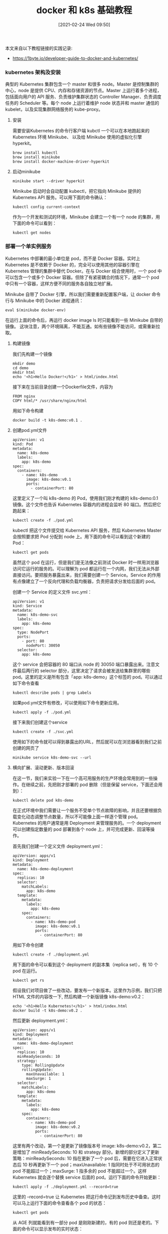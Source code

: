 #+TITLE: docker 和 k8s 基础教程
#+DATE: [2021-02-24 Wed 09:50]


本文来自以下教程链接的实践记录:
+ https://1byte.io/developer-guide-to-docker-and-kubernetes/

*** kubernetes 架构及安装
典型的 Kubernetes 集群包含一个 master 和很多 node。Master 是控制集群的中心，node 是提供 CPU、内存和存储资源的节点。Master 上运行着多个进程，包括面向用户的 API 服务、负责维护集群状态的 Controller Manager、负责调度任务的 Scheduler 等。每个 node 上运行着维护 node 状态并和 master 通信的 kubelet，以及实现集群网络服务的 kube-proxy。

**** 安装
需要安装Kubernetes 的命令行客户端 kubctl
一个可以在本地跑起来的 Kubernetes 环境 Minikube、
以及给 Minikube 使用的虚拟化引擎 hyperkit。
#+BEGIN_EXAMPLE
brew install kubectl
brew install minikube
brew install docker-machine-driver-hyperkit
#+END_EXAMPLE

**** 启动minikube
#+BEGIN_EXAMPLE
minikube start --driver hyperkit
#+END_EXAMPLE

Minikube 启动时会自动配置 kubectl，把它指向 Minikube 提供的 Kubernetes API 服务。可以用下面的命令确认：
#+BEGIN_EXAMPLE
kubectl config current-context
#+END_EXAMPLE

作为一个开发和测试的环境，Minikube 会建立一个有一个 node 的集群，用下面的命令可以看到：
#+BEGIN_EXAMPLE
kubectl get nodes
#+END_EXAMPLE

*** 部署一个单实例服务
Kubernetes 中部署的最小单位是 pod，而不是 Docker 容器。实时上 Kubernetes 是不依赖于 Docker 的，完全可以使用其他的容器引擎在 Kubernetes 管理的集群中替代 Docker。在与 Docker 结合使用时，一个 pod 中可以包含一个或多个 Docker 容器。但除了有紧密耦合的情况下，通常一个 pod 中只有一个容器，这样方便不同的服务各自独立地扩展。

Minikube 自带了 Docker 引擎，所以我们需要重新配置客户端，让 docker 命令行与 Minikube 中的 Docker 进程通讯：
#+BEGIN_EXAMPLE
eval $(minikube docker-env)
#+END_EXAMPLE
在运行上面的命令后，再运行 docker image ls 时只能看到一些 Minikube 自带的镜像。
这块注意，两个环境隔离，不能互通。如有些镜像不能访问，或需重新拉取。

**** 构建镜像
我们先构建一个镜像
#+BEGIN_EXAMPLE
mkdir demo
cd demo
mkdir html
echo '<h1>Hello Docker!</h1>' > html/index.html
#+END_EXAMPLE

接下来在当前目录创建一个Dockerfile文件，内容为
#+BEGIN_EXAMPLE
FROM nginx
COPY html/* /usr/share/nginx/html
#+END_EXAMPLE

用如下命令构建
#+BEGIN_EXAMPLE
docker build -t k8s-demo:v0.1 .
#+END_EXAMPLE

**** 创建pod.yml文件
#+BEGIN_EXAMPLE
apiVersion: v1
kind: Pod
metadata:
  name: k8s-demo
  labels:
    app: k8s-demo
spec:
  containers:
    - name: k8s-demo
      image: k8s-demo:v0.1
      ports:
        - containerPort: 80
#+END_EXAMPLE
这里定义了一个叫 k8s-demo 的 Pod，使用我们刚才构建的 k8s-demo:0.1 镜像。这个文件也告诉 Kubernetes 容器内的进程会监听 80 端口。然后把它跑起来：
#+BEGIN_EXAMPLE
kubectl create -f ./pod.yml
#+END_EXAMPLE

kubectl 把这个文件提交给 Kubernetes API 服务，然后 Kubernetes Master 会按照要求把 Pod 分配到 node 上。用下面的命令可以看到这个新建的 Pod：
#+BEGIN_EXAMPLE
kubectl get pods
#+END_EXAMPLE

虽然这个 pod 在运行，但是我们是无法像之前测试 Docker 时一样用浏览器访问它运行的服务的。可以理解为 pod 都运行在一个内网，我们无法从外部直接访问。要把服务暴露出来，我们需要创建一个 Service。Service 的作用有点像建立了一个反向代理和负载均衡器，负责把请求分发给后面的 pod。

创建一个 Service 的定义文件 svc.yml：
#+BEGIN_EXAMPLE
apiVersion: v1
kind: Service
metadata:
  name: k8s-demo-svc
  labels:
    app: k8s-demo
spec:
  type: NodePort
  ports:
    - port: 80
      nodePort: 30050
  selector:
    app: k8s-demo
#+END_EXAMPLE

这个 service 会把容器的 80 端口从 node 的 30050 端口暴露出来。注意文件最后两行的 selector 部分，这里决定了请求会被发送给集群里的哪些 pod。这里的定义是所有包含「app: k8s-demo」这个标签的 pod。可以通过如下命令查看
#+BEGIN_EXAMPLE
kubectl describe pods | grep Labels
#+END_EXAMPLE

如果pod.yml文件有修改，可以使用如下命令更新应用。
#+BEGIN_EXAMPLE
kubectl apply -f ./pod.yml
#+END_EXAMPLE

接下来我们创建这个service
#+BEGIN_EXAMPLE
kubectl create -f ./svc.yml
#+END_EXAMPLE

使用如下的命令就可以得到暴露出的URL，然后就可以在浏览器看到我们之前创建的网页了
#+BEGIN_EXAMPLE
minikube service k8s-demo-svc --url
#+END_EXAMPLE

**** 横向扩展、滚动更新、版本回滚
在这一节，我们来实验一下在一个高可用服务的生产环境会常用到的一些操作。在继续之前，先把刚才部署的 pod 删除（但是保留 service，下面还会用到）：
#+BEGIN_EXAMPLE
kubectl delete pod k8s-demo
#+END_EXAMPLE

在正式环境中我们需要让一个服务不受单个节点故障的影响，并且还要根据负载变化动态调整节点数量，所以不可能像上面一样逐个管理 pod。Kubernetes 的用户通常是用 Deployment 来管理服务的。一个 deployment 可以创建指定数量的 pod 部署到各个 node 上，并可完成更新、回滚等操作。

首先我们创建一个定义文件 deployment.yml：
#+BEGIN_EXAMPLE
apiVersion: apps/v1
kind: Deployment
metadata:
  name: k8s-demo-deployment
spec:
  replicas: 10
  selector:
    matchLabels:
      app: k8s-demo
  template:
    metadata:
      labels:
        app: k8s-demo
    spec:
      containers:
        - name: k8s-demo-pod
          image: k8s-demo:v0.1
          ports:
            - containerPort: 80
#+END_EXAMPLE

用如下命令创建
#+BEGIN_EXAMPLE
kubectl create -f ./deployment.yml
#+END_EXAMPLE

用下面的命令可以看到这个 deployment 的副本集（replica set），有 10 个 pod 在运行。
#+BEGIN_EXAMPLE
kubectl get rs
#+END_EXAMPLE

假设我们对项目做了一些改动，要发布一个新版本。这里作为示例，我们只把 HTML 文件的内容改一下, 然后构建一个新版镜像 k8s-demo:v0.2：
#+BEGIN_EXAMPLE
echo '<h1>Hello Kubernetes!</h1>' > html/index.html
docker build -t k8s-demo:v0.2 .
#+END_EXAMPLE

然后更新 deployment.yml：
#+BEGIN_EXAMPLE
apiVersion: apps/v1
kind: Deployment
metadata:
  name: k8s-demo-deployment
spec:
  replicas: 10
  minReadySeconds: 10
  strategy:
    type: RollingUpdate
    rollingUpdate:
      maxUnavailable: 1
      maxSurge: 1
  selector:
    matchLabels:
      app: k8s-demo
  template:
    metadata:
      labels:
        app: k8s-demo
    spec:
      containers:
        - name: k8s-demo-pod
          image: k8s-demo:v0.2
          ports:
            - containerPort: 80
#+END_EXAMPLE
这里有两个改动，第一个是更新了镜像版本号 image: k8s-demo:v0.2，第二是增加了 minReadySeconds: 10 和 strategy 部分。新增的部分定义了更新策略：minReadySeconds: 10 指在更新了一个 pod 后，需要在它进入正常状态后 10 秒再更新下一个 pod；maxUnavailable: 1 指同时处于不可用状态的 pod 不能超过一个；maxSurge: 1 指多余的 pod 不能超过一个。这样 Kubernetes 就会逐个替换 service 后面的 pod。运行下面的命令开始更新：
#+BEGIN_EXAMPLE
kubectl apply -f ./deployment.yml --record=true
#+END_EXAMPLE
这里的 --record=true 让 Kubernetes 把这行命令记到发布历史中备查。这时可以马上运行下面的命令查看各个 pod 的状态：
#+BEGIN_EXAMPLE
kubectl get pods
#+END_EXAMPLE

从 AGE 列就能看到有一部分 pod 是刚刚新建的，有的 pod 则还是老的。下面的命令可以显示发布的实时状态：
#+BEGIN_EXAMPLE
kubectl rollout status deployment k8s-demo-deployment
#+END_EXAMPLE

下面的命令可以查看发布历史，因为第二次发布使用了 --record=true 所以可以看到用于发布的命令。
#+BEGIN_EXAMPLE
kubectl rollout history deployment k8s-demo-deployment
#+END_EXAMPLE

这时如果刷新浏览器，就可以看到更新的内容「Hello Kubernetes!」。假设新版发布后，我们发现有严重的 bug，需要马上回滚到上个版本，可以用这个很简单的操作：
#+BEGIN_EXAMPLE
kubectl rollout undo deployment k8s-demo-deployment --to-revision=1
#+END_EXAMPLE

Kubernetes 会按照既定的策略替换各个 pod，与发布新版本类似，只是这次是用老版本替换新版本：
#+BEGIN_EXAMPLE
kubectl rollout status deployment k8s-demo-deployment
#+END_EXAMPLE
在回滚结束之后，刷新浏览器就可以确认网页内容又改回了「Hello Docker!」。
